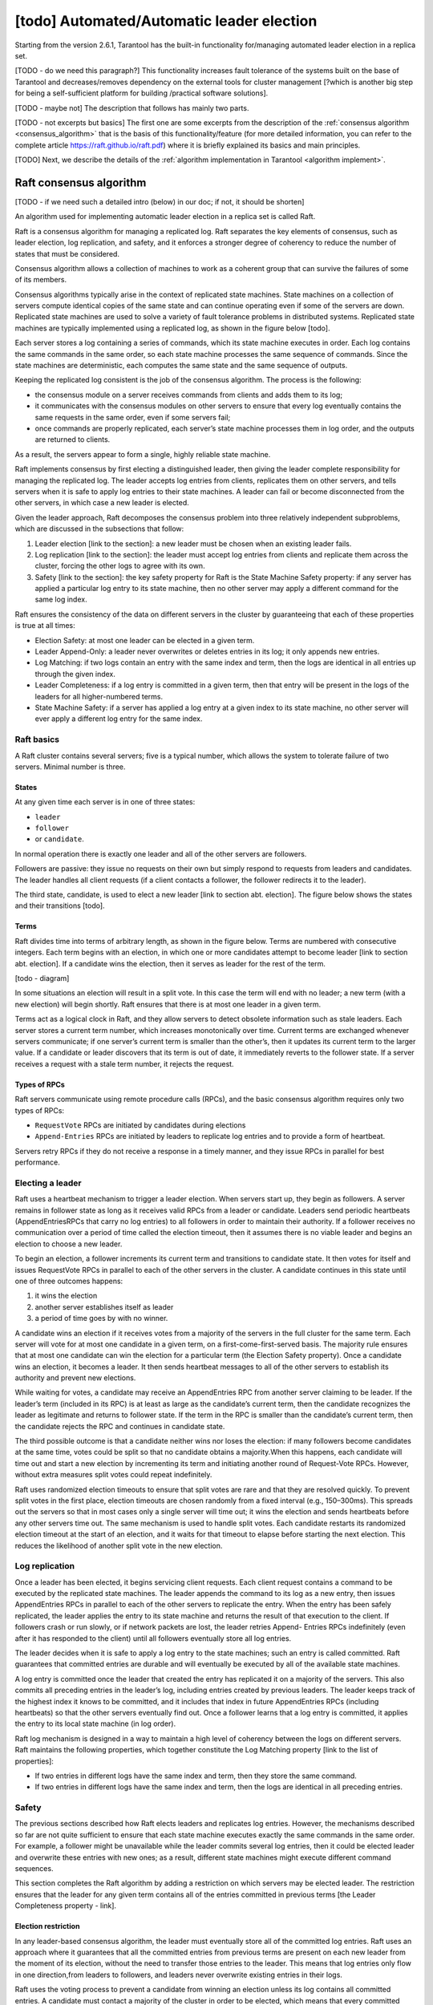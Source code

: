 .. _repl_leader_elect:

================================================================================
[todo] Automated/Automatic leader election
================================================================================

Starting from the version 2.6.1, Tarantool has the built-in functionality
for/managing automated leader election in a replica set.


[TODO - do we need this paragraph?] This functionality increases fault tolerance of the systems
built on the base of Tarantool and decreases/removes dependency on
the external tools for cluster management
[?which is another big step for being a self-sufficient platform for building /practical software solutions].


[TODO - maybe not] The description that follows has mainly two parts.

[TODO - not excerpts but basics] The first one are some excerpts from the description of the :ref:`consensus algorithm <consensus_algorithm>`
that is the basis of this functionality/feature
(for more detailed information, you can refer to the complete article https://raft.github.io/raft.pdf)
where it is briefly explained its basics and main principles.


[TODO] Next, we describe the details of the :ref:`algorithm implementation in Tarantool <algorithm implement>`.

.. _consensus_algorithm:

--------------------------------------------------------------------------------
Raft consensus algorithm
--------------------------------------------------------------------------------

[TODO - if we need such a detailed intro (below) in our doc; if not, it should be shorten]


An algorithm used for implementing automatic leader election
in a replica set is called Raft.

Raft is a consensus algorithm for managing a replicated log.
Raft separates the key elements of consensus, such as leader election,
log replication, and safety, and it enforces a stronger degree of coherency
to reduce the number of states that must be considered.

Consensus algorithm allows a collection of machines to work as a coherent group
that can survive the failures of some of its members.

Consensus algorithms typically arise in the context of replicated state machines.
State machines on a collection of servers compute identical copies of the same state
and can continue operating even if some of the servers are down.
Replicated state machines are used to solve a variety of fault tolerance problems
in distributed systems. Replicated state machines are typically implemented using
a replicated log, as shown in the figure below [todo].


Each server stores a log containing a series of commands, which its state machine
executes in order. Each log contains the same commands in the same order,
so each state machine processes the same sequence of commands.
Since the state machines are deterministic, each computes the same state and
the same sequence of outputs.

Keeping the replicated log consistent is the job of the consensus algorithm.
The process is the following:

* the consensus module on a server receives commands from clients and adds them
  to its log;
* it communicates with the consensus modules on other servers to ensure
  that every log eventually contains the same requests in the same order,
  even if some servers fail;
* once commands are properly replicated, each server’s state machine processes
  them in log order, and the outputs are returned to clients.

As a result, the servers appear to form a single, highly reliable state machine.

Raft implements consensus by first electing a distinguished leader,
then giving the leader complete responsibility for managing the replicated log.
The leader accepts log entries from clients, replicates them on other servers,
and tells servers when it is safe to apply log entries to their state machines.
A leader can fail or become disconnected from the other servers,
in which case a new leader is elected.

Given the leader approach, Raft decomposes the consensus problem
into three relatively independent subproblems,
which are discussed in the subsections that follow:

1. Leader election [link to the section]: a new leader must be chosen
   when an existing leader fails.
2. Log replication [link to the section]: the leader must accept log entries
   from clients and replicate them across the cluster, forcing the other logs
   to agree with its own.
3. Safety [link to the section]: the key safety property for Raft is
   the State Machine Safety property: if any server has applied a particular
   log entry to its state machine, then no other server may apply a different
   command for the same log index.

Raft ensures the consistency of the data on different servers in the cluster
by guaranteeing that each of these properties is true at all times:

* Election Safety: at most one leader can be elected in a given term.
* Leader Append-Only: a leader never overwrites or deletes entries in its log;
  it only appends new entries.
* Log Matching: if two logs contain an entry with the same index and term,
  then the logs are identical in all entries up through the given index.
* Leader Completeness: if a log entry is committed in a given term, then that
  entry will be present in the logs of the leaders for all higher-numbered terms.
* State Machine Safety: if a server has applied a log entry at a given index
  to its state machine, no other server will ever apply a different log entry
  for the same index.

.. _repl_leader_elect_basics:

~~~~~~~~~~~~~
Raft basics
~~~~~~~~~~~~~

A Raft cluster contains several servers; five is a typical number,
which allows the system to tolerate failure of two servers. Minimal number is
three.

.. _repl_leader_elect_state:

^^^^^^^^^
States
^^^^^^^^^

At any given time each server is in one of three states:

* ``leader``
* ``follower``
* or ``candidate``.

In normal operation there is exactly one leader and all of the other servers are
followers.

Followers are passive: they issue no requests on their own but simply respond
to requests from leaders and candidates. The leader handles all client requests
(if a client contacts a follower, the follower redirects it to the leader).

The third state, candidate, is used to elect a new leader [link to section abt. election].
The figure below shows the states and their transitions [todo].

^^^^^^^^^
Terms
^^^^^^^^^

Raft divides time into terms of arbitrary length, as shown in the figure below.
Terms are numbered with consecutive integers. Each term begins with an election,
in which one or more candidates attempt to become leader [link to section abt. election].
If a candidate wins the election, then it serves as leader for the rest of the term.

[todo - diagram]

In some situations an election will result in a split vote. In this case
the term will end with no leader; a new term (with a new election)
will begin shortly. Raft ensures that there is at most one leader in a given term.

Terms act as a logical clock in Raft, and they allow servers to detect obsolete
information such as stale leaders. Each server stores a current term number,
which increases monotonically over time. Current terms are exchanged whenever
servers communicate; if one server’s current term is smaller than the other’s,
then it updates its current term to the larger value. If a candidate or leader
discovers that its term is out of date, it immediately reverts
to the follower state. If a server receives a request with a stale term number,
it rejects the request.

^^^^^^^^^^^^^^^^
Types of RPCs
^^^^^^^^^^^^^^^^

Raft servers communicate using remote procedure calls (RPCs), and the basic
consensus algorithm requires only two types of RPCs:

* ``RequestVote`` RPCs are initiated by candidates during elections
* ``Append-Entries`` RPCs are initiated by leaders to replicate log entries
  and to provide a form of heartbeat.

Servers retry RPCs if they do not receive a response in a timely manner,
and they issue RPCs in parallel for best performance.

~~~~~~~~~~~~~~~~~~
Electing a leader
~~~~~~~~~~~~~~~~~~

Raft uses a heartbeat mechanism to trigger a leader election.
When servers start up, they begin as followers. A server remains in follower
state as long as it receives valid RPCs from a leader or candidate.
Leaders send periodic heartbeats (AppendEntriesRPCs that carry no log entries)
to all followers in order to maintain their authority. If a follower receives
no communication over a period of time called the election timeout,
then it assumes there is no viable leader and begins an election to choose a new leader.

To begin an election, a follower increments its current term and transitions
to candidate state. It then votes for itself and issues RequestVote RPCs
in parallel to each of the other servers in the cluster.
A candidate continues in this state until one of three outcomes happens:

1. it wins the election
2. another server establishes itself as leader
3. a period of time goes by with no winner.

A candidate wins an election if it receives votes from a majority of the servers
in the full cluster for the same term. Each server will vote
for at most one candidate in a given term, on a first-come-first-served basis.
The majority rule ensures that at most one candidate can win the election
for a particular term (the Election Safety property).
Once a candidate wins an election, it becomes a leader. It then sends heartbeat
messages to all of the other servers to establish its authority and prevent new elections.

While waiting for votes, a candidate may receive an AppendEntries RPC
from another server claiming to be leader. If the leader’s term (included in its RPC)
is at least as large as the candidate’s current term, then the candidate
recognizes the leader as legitimate and returns to follower state.
If the term in the RPC is smaller than the candidate’s current term,
then the candidate rejects the RPC and continues in candidate state.

The third possible outcome is that a candidate neither wins nor loses the election:
if many followers become candidates at the same time, votes could be split
so that no candidate obtains a majority.When this happens, each candidate
will time out and start a new election by incrementing its term and initiating
another round of Request-Vote RPCs. However, without extra measures split votes
could repeat indefinitely.

Raft uses randomized election timeouts to ensure that split votes are rare and
that they are resolved quickly. To prevent split votes in the first place,
election timeouts are chosen randomly from a fixed interval (e.g., 150–300ms).
This spreads out the servers so that in most cases only a single server
will time out; it wins the election and sends heartbeats before any other
servers time out. The same mechanism is used to handle split votes.
Each candidate restarts its randomized election timeout at the start of an election,
and it waits for that timeout to elapse before starting the next election.
This reduces the likelihood of another split vote in the new election.

~~~~~~~~~~~~~~~~~
Log replication
~~~~~~~~~~~~~~~~~

Once a leader has been elected, it begins servicing client requests. Each client request contains a command to be executed by the replicated state machines. The leader appends the command to its log as a new entry, then issues AppendEntries RPCs in parallel to each of the other servers to replicate the entry. When the entry has been safely replicated, the leader applies the entry to its state machine and returns the result of that execution to the client. If followers crash or run slowly, or if network packets are lost, the leader retries Append-
Entries RPCs indefinitely (even after it has responded to the client) until all followers eventually store all log entries.

The leader decides when it is safe to apply a log entry to the state machines; such an entry is called committed. Raft guarantees that committed entries are durable and will eventually be executed by all of the available state machines.

A log entry is committed once the leader that created the entry has replicated it on a majority of the servers. This also commits all preceding entries in the leader’s log, including entries
created by previous leaders. The leader keeps track of the highest index it knows to be committed, and it includes that index in future AppendEntries RPCs (including heartbeats) so that the other servers eventually find out. Once a follower learns that a log entry is committed, it applies the entry to its local state machine (in log order).

Raft log mechanism is designed in a way to maintain a high level of coherency
between the logs on different servers. Raft maintains the following properties,
which together constitute the Log Matching property [link to the list of properties]:

* If two entries in different logs have the same index and term, then they store the same command.
* If two entries in different logs have the same index and term, then the logs are identical in all preceding entries.

~~~~~~~
Safety
~~~~~~~

The previous sections described how Raft elects leaders and replicates log entries. However, the mechanisms described so far are not quite sufficient to ensure that each state machine executes exactly the same commands in the same order. For example, a follower might be unavailable while the leader commits several log entries, then it could be elected leader and overwrite these entries with new ones; as a result, different state machines might execute different command sequences.

This section completes the Raft algorithm by adding a restriction on which servers may be elected leader. The restriction ensures that the leader for any given term contains all of the entries committed in previous terms [the Leader Completeness property - link].

^^^^^^^^^^^^^^^^^^^^^
Election restriction
^^^^^^^^^^^^^^^^^^^^^

In any leader-based consensus algorithm, the leader must eventually store all of the committed log entries.  Raft uses an approach where it guarantees that all the committed entries from previous terms are present on each new leader from the moment of its election, without the need to transfer those entries to the leader. This means that log entries only flow in one direction,from leaders to followers, and leaders never overwrite existing entries in their logs.

Raft uses the voting process to prevent a candidate from winning an election unless its log contains all committed entries. A candidate must contact a majority of the cluster in order to be elected, which means that every committed entry must be present in at least one of those servers.

If the candidate’s log is at least as up-to-date as any other log in that majority, then it will hold all the committed entries. The RequestVote RPC implements this restriction: the RPC
includes information about the candidate’s log, and the voter denies its vote if its own log is more up-to-date than that of the candidate.

Raft determines which of two logs is more up-to-date by comparing the index and term of the last entries in the logs. If the logs have last entries with different terms, then the log with the later term is more up-to-date. If the logs end with the same term, then whichever log is longer is more up-to-date.
Committing entries from previous terms
As described previously, a leader knows that an entry from its current term is committed once that entry is stored on a majority of the servers. If a leader crashes before committing an entry, future leaders will attempt to finish replicating the entry. However, a leader cannot immediately conclude that an entry from a previous term is committed once it is stored on a majority of servers.

To eliminate problems like this, Raft never commits log entries from previous terms by counting replicas. Only log entries from the leader’s current term are committed by counting replicas; once an entry from the current term has been committed in this way, then all prior entries are committed indirectly because of the Log Matching property [link to the list of properties].
Follower and candidate crashes
Until this point we have focused on leader failures. Follower and candidate crashes are much simpler to handle than leader crashes, and they are both handled in the same way.

If a follower or candidate crashes, then future RequestVote and AppendEntries RPCs sent to it will fail. Raft handles these failures by retrying indefinitely; if the crashed server restarts, then the RPC will complete successfully. If a server crashes after completing an RPC
but before responding, then it will receive the same RPC again after it restarts. Raft RPCs are idempotent, so this causes no harm. For example, if a follower receives an AppendEntries request that includes log entries already present in its log, it ignores those entries in the new request.

^^^^^^^^^^^^^^^^^^^^^^^^^
Timing and availability
^^^^^^^^^^^^^^^^^^^^^^^^^

One of our requirements for Raft is that safety must not depend on timing: the system must not produce incorrect results just because some event happens more quickly or slowly than expected. However, availability (the ability of the system to respond to clients in a timely manner) must inevitably depend on timing.

Leader election is the aspect of Raft where timing is most critical. Raft will be able to elect and maintain a steady leader as long as the system satisfies the following timing requirement:

``broadcastTime`` << ``electionTimeout`` << ``MTBF``

where

* ``broadcastTime`` is the average time it takes a server to send RPCs in parallel to every server in the cluster and receive their responses
* ``electionTimeout`` is the election timeout described in Leader Election section [link]
* ``MTBF`` is the average time between failures for a single server.

The broadcast time should be an order of magnitude less than the election timeout so that leaders can reliably send the heartbeat messages required to keep followers from starting elections; given the randomized approach used for election timeouts, this inequality also
makes split votes unlikely. The election timeout should be a few orders of magnitude less than MTBF so that the system makes steady progress. When the leader crashes, the system will be unavailable for roughly the election timeout.

Raft’s RPCs typically require the recipient to persist information to stable storage, so the broadcast time may range from 0.5ms to 20ms, depending on storage technology.

As a result, the election timeout is likely to be somewhere between 10ms and 500ms.

Typical server MTBFs are several months or more, which easily satisfies the timing requirement.

?Cluster membership changes [TODO] if we need this point in the intro?

~~~~~~~~~~~~~~~~~~~
Client interaction
~~~~~~~~~~~~~~~~~~~

This section describes how clients interact with Raft.
These issues apply to all consensus-based systems, and Raft’s solutions
are similar to other systems.

Clients of Raft send all of their requests to the leader.
When a client first starts up, it connects to a randomly chosen server.
If the client’s first choice is not the leader, that server will reject
the client’s request and supply information about the most recent leader
it has heard from (AppendEntries requests include the network address of the leader).
If the leader crashes, client requests will time out; clients
then try again with randomly-chosen servers.

.. _algorithm_implement:

--------------------------------------------------------------------------------
Implementation of consensus algorithm in Tarantool
--------------------------------------------------------------------------------

Implementation of the Raft consensus algorithm in Tarantool has
a number of details that are important and described below.

1. [TODO] move the detailed description of parameters into reference and edit the content here accordingly

First of all, there are a number of configuration options that regulate
functioning of Raft algorithm for a given cluster node (server),
specifically the leader election process:


``election_mode`` –- specifies the role of a cluster node during leader election.

Possible values:

* off -- means the election is disabled on the node.
  In this case, the node works as if Raft does not exist. It may be useful
  when you need a node that can be a part of a cluster but can't impact
  the leader election at the same time. For example, such a node can process
  long time  requests, and if it participated in the election and its vote
  became decisive, it could have affected the election process.
* voter -- means the node can vote but is never writable. It can be useful,
  for example, in a case of a remote data center that has cluster nodes that
  should participate in the leader election but you do not want
  to write the data on them.
* candidate -- means the node is a full-featured cluster member which eventually
  may become a leader. Note that a node with the candidate role
  also votes during the leader election.

``election_timeout`` -- how long to wait until election ends, in seconds.

2. During the leader election, there should be a quorum of votes to elect
the leader. To define the quorum, already exiting option
for synchronous replication is reused: ``replication_synchro_quorum`` [link to the option description].

The election quorum should be the strict majority of the nodes' votes
which means minimum N/2+1 where N is the number of nodes in the cluster.

3. We reuse the ``replication_timeout`` option [https://www.tarantool.io/en/doc/latest/reference/configuration/#cfg-replication-replication-timeout]
to define the timeout when a follower does not receive a heartbeat
from the current leader and assumes there is no viable leader and begins
an election to choose a new one.

4. While selecting a leader during the election, besides comparing the terms of
the candidates we also compare their vclock [link to vclock description in doc].

The original Raft algorithm assumes that all nodes share the same log record numbers.
In Tarantool they are called LSN [link to lsn section in doc].
But in the case of Tarantool, each node has its own LSN in its own component of vclock.
That makes the election messages a bit heavier because the nodes need to send
and compare complete vclocks of each other instead of a single number
like in the original Raft. But eventually the election logic becomes simpler:
in the original Raft there is a problem of uncertainty about what to do with
records of an old leader right after a new leader is elected.
They could be rolled back or confirmed depending on circumstances.
The issue disappears when vclock is used.

5. Leader election works differently during the cluster bootstrap
until number of bootstrapped replicas becomes equal or greater
than the election quorum [link to p.2 above]. This arises from the specifics
of the replica bootstrap and order of systems initialization.
In a nutshell, during bootstrap the leader election
may use a smaller election quorum than the configured one.

6. Tarantool's WAL [link to the wal section in doc] serves as a replication log [link to log repl. section above].



--------------------------------------------------------------------------------
Leader election and synchronous replication
--------------------------------------------------------------------------------

[TODO - below is Vlad's notes on the topic -- to merge with the content above]


In Tarantool both are implemented as a modification of Raft.
Raft is an algorithm of synchronous replication and automatic leader election.

Its complete description can be found here: https://raft.github.io/raft.pdf.

In Tarantool, :ref:`synchronous replication <repl_sync>` and leader election
are supported as two separate subsystems. So it is possible to get
synchronous replication,
but use something non-Raft for leader election. And vice versa -- elect a leader
in the cluster, but don't use synchronous spaces at all.
Synchronous replication has a separate :ref:`documentation section <repl_sync>`.
Leader election is described below.

~~~~~~~~~~~~~~~~~~~~~~~~~~~
Automated leader election
~~~~~~~~~~~~~~~~~~~~~~~~~~~

Automated leader election in Tarantool helps guarantee that in a replica set
there is at most one leader at any given moment of time.
Leader is a writable node, and all other nodes are non-writable --
they accept read-only requests exclusively. This can be useful when an application
doesn't want to support master-master replication, and it is necessary to
ensure that only one node accepts new transactions and commit them successfully.

When election is enabled, life cycle of a replica set is divided into so called
*terms*. Each term is described by a monotonically growing number.
Each node, after first boot, has it equal to 1. When a node sees that it is not
a leader and there is no leader available for some time, it increases the term
and starts new leader election round.

Leader election happens via votes.
The node which started the election votes for itself and sends vote requests to
other nodes.
The ones, who got a vote request, vote for the first of them, and then can't do
anything in the same term but wait for a leader being elected.
If there is a node collected a quorum of votes, it becomes a leader,
and notifies other nodes about that. Also a split-vote can happen,
when no nodes got a quorum of votes. Then all the nodes, after a random timeout,
bump the term again and start a new election round. Eventually a leader is elected.
All the non-leader nodes are called 'followers'. The nodes, who start a new
election round,
are called 'candidates'. The elected leader sends heartbeats to the non-leader
nodes to let them know it is alive. So if no heartbeats for too long time --
new election is started. Terms and votes are persisted by each instance
in order to preserve certain Raft guarantees.

During election the nodes prefer to vote for those who has the newest data.
So as if an old leader managed to send something before death to a quorum of replicas,
that data wouldn't be lost.

When election is enabled, it is required to have connections between each node pair,
so as it would be a fullmesh. This is needed because election messages
for voting and other internal things need direct connection between the nodes.
Also if election is enabled on the node, it won't replicate from any nodes except
the newest leader. This is done to avoid the issue, when a new leader is elected,
but the old leader still somehow survived and tries to send more changes
to the other nodes. Term numbers also work as a kind of a filter.
You can be sure, that if election is enabled on 2 nodes,
and node1 has term number less than node2, then node2 won't accept any transactions from node1.

~~~~~~~~~~~~~~~~~~~~~~~~~~~
Configuration
~~~~~~~~~~~~~~~~~~~~~~~~~~~

.. code-block:: console

   box.cfg({
       election_mode = <string>,
       election_timeout = <seconds>,
       replication_timeout = <seconds>,
       replication_synchro_quorum = <count>,
   })

Leader election can be turned on by an option election_mode.
Default is off, not active. All nodes, having this option != off,
run Raft state machine internally, talking to other nodes according to the Raft
leader election protocol. When the option is off, the node accepts Raft messages
from other nodes, but it does not participate in the election activities,
and it does not affect the node's state.
So, for example, if a node is not a leader, but it has election_mode = 'off',
it is writable anyway.

You can control which nodes can become a leader, if you want them participate
in the election process, but don't want some of them to become leaders.
For that use election_mode = 'voter'. When the mode is set to voter,
the election works as usual, but this particular node won't become a leader
(still will vote for other nodes). If the node should be able to become a leader, use election_mode = 'candidate'.

As it was mentioned, the election has a timeout, for the case of split-vote.
The timeout can be configured using election_timeout option. Default is 5 seconds.
It is quite big, and for most of the cases can be freely lowered to 300-400ms.
It can be a floating point value (300 ms would be box.cfg{election_timeout = 0.3}.
To avoid the split vote repeat, the timeout is randomized on each node on every new election,
from 100% to 110% of the original timeout value. For example, if the timeout is 300ms,
and there are 3 nodes started the election simultaneously in the same term,
they can set their election timeouts to 300, 310, 320 respectively, or to 305, 302, 324, and so on.
In that way the votes won't be split forever, because the election on different nodes won't be restarted simultaneously.

There are other options which affect leader election indirectly.

Heartbeats sent by an active leader have a timeout, after which a new election is started.
Heartbeats are sent once per replication_timeout seconds. Default is 1.
The leader is considered dead, if it didn't sent any heartbeats for replication_timeout seconds * 4.

You can also configure the election quorum. For that the election reuses
the synchronous replication quorum: replication_synchro_quorum.
Default is 1 meaning that each node becomes a leader immediately after it votes for self.
It is best to set this option's value to the (cluster size / 2) + 1.
Otherwise there is no a guarantee that there is only one leader at a time.

Besides, it is necessary to take into account, that being a leader is not
the only requirement to be writable. A leader should have box.cfg{read_only = false},
and its connectivity quorum should be satisfied (box.cfg{replication_connect_quorum = <count>})
or disabled (box.cfg{replication_connect_quorum = 0}).
Nothing prevents from setting box.cfg{read_only = true},
but the leader just won't be writable then.
The option does not affect the election process though, so a read-only instance
still can vote, become a leader.

~~~~~~~~~~~~
Monitoring
~~~~~~~~~~~~

[todo] redirect to box.info page

To see the current state of the node regarding leader election there is ``box.info.election``.

.. code-block:: console

   tarantool> box.info.election
   ---
   - state: follower
     vote: 0
     leader: 0
     term: 1
   ...

It shows the node state, term, vote in the current term,
and leader ID of the current term. IDs in the info output are the replica IDs
visible in ``box.info.id`` output on each node and in ``_cluster`` space.
0 vote means the node didn't vote in the current term.
0 leader means the node does not know who is a leader in the current term.
State can be ``follower``, ``candidate``, ``leader``.
When election is enabled, only in leader state the node is writable.

Election implementation based on Raft logs all its actions with 'RAFT:' prefix.
Actions such as new Raft message handling, state change, vote, term bump, and so on.

~~~~~~~~~~~~~~~~~~~~~~~~~~~~~~~~
Important notes to keep in mind
~~~~~~~~~~~~~~~~~~~~~~~~~~~~~~~~

Leader election won't work properly if the election quorum is set less or equal than ``cluster_size / 2``
because in that case a split vote can happen when 2 leaders are elected.
For example, assume there are 5 nodes. When quorum is set to 2, node1 and node2
can both vote for node1. Node3 and node4 can both vote for node5.
Node1 and node5 both win the election. When the quorum is set
to the cluster majority, it won't ever happen.

That must be especially actual when add new nodes. If the majority value is going
to change, better update the quorum on all the existing nodes before adding a new one.

Also the automated leader election won't bring many benefits in terms of data safety
when used without synchronous replication. Because if after a new leader is elected,
the old leader still is active and thinks he is a leader, nothing stops
it from accepting requests from the clients and making transactions.
Non-synchronous transactions will be successfully committed, because
they won't be checked against the quorum of replicas.
Synchronous transactions will fail, because they won't be able
to collect the quorum -- most of the replicas will reject
these old leader's transactions, because it is not a leader anymore.

Another issue to remember is that when a new leader is elected,
it won't automatically finalize synchronous transactions
left from the previous leader. That must be done manually using
``box.ctl.clear_synchro_queue()`` function. In future it is going to be done automatically.



